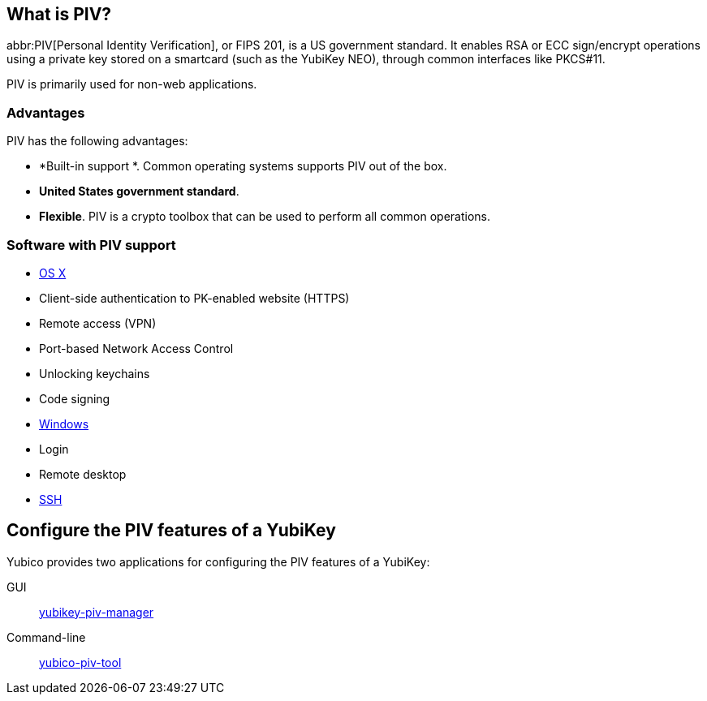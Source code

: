 == What is PIV? ==
abbr:PIV[Personal Identity Verification], or FIPS 201, is a US government standard. It enables RSA or ECC sign/encrypt operations using a private key stored on a smartcard (such as the YubiKey NEO), through common interfaces like PKCS#11.

PIV is primarily used for non-web applications.


=== Advantages
PIV has the following advantages:

 - *Built-in support *. Common operating systems supports PIV out of the box.
 - *United States government standard*.
 - *Flexible*. PIV is a crypto toolbox that can be used to perform all common operations.

 
=== Software with PIV support

 - https://support.apple.com/kb/PH13936[OS X]
   - Client-side authentication to PK-enabled website (HTTPS)
   - Remote access (VPN)
   - Port-based Network Access Control
   - Unlocking keychains
   - Code signing
 - https://technet.microsoft.com/en-us/library/ff404304(v=ws.10).aspx[Windows]
   - Login
   - Remote desktop
 - link:/yubico-piv-tool/SSH_with_PIV_and_PKCS11.html[SSH]
 
 
== Configure the PIV features of a YubiKey
Yubico provides two applications for configuring the PIV features of a YubiKey:

GUI:: link:/yubikey-piv-manager[yubikey-piv-manager]
Command-line:: link:/yubico-piv-tool[yubico-piv-tool]
